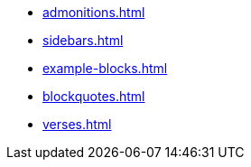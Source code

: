 * xref:admonitions.adoc[]
* xref:sidebars.adoc[]
* xref:example-blocks.adoc[]
* xref:blockquotes.adoc[]
* xref:verses.adoc[]
